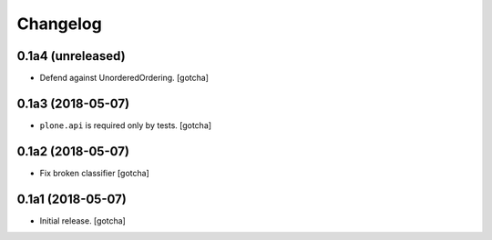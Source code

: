 Changelog
=========


0.1a4 (unreleased)
------------------

- Defend against UnorderedOrdering.
  [gotcha]


0.1a3 (2018-05-07)
------------------

- ``plone.api`` is required only by tests. 
  [gotcha]


0.1a2 (2018-05-07)
------------------

- Fix broken classifier
  [gotcha]


0.1a1 (2018-05-07)
------------------

- Initial release.
  [gotcha]

